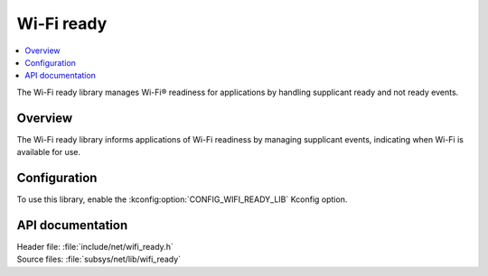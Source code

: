 .. _lib_wifi_ready:

Wi-Fi ready
###########

.. contents::
   :local:
   :depth: 2

The Wi-Fi ready library manages Wi-Fi® readiness for applications by handling supplicant ready and not ready events.

Overview
********

The Wi-Fi ready library informs applications of Wi-Fi readiness by managing supplicant events, indicating when Wi-Fi is available for use.

Configuration
*************

To use this library, enable the :kconfig:option:`CONFIG_WIFI_READY_LIB` Kconfig option.

API documentation
*****************

| Header file: :file:`include/net/wifi_ready.h`
| Source files: :file:`subsys/net/lib/wifi_ready`

.. doxygengroup:: wifi_ready
   :project: nrf
   :members:
